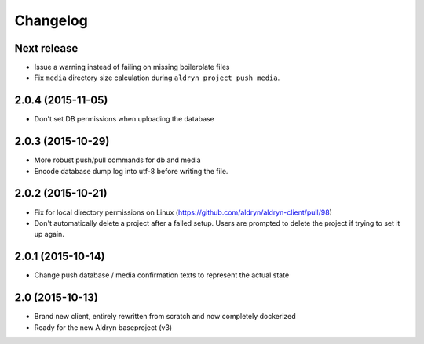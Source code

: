 Changelog
=========

Next release
------------

* Issue a warning instead of failing on missing boilerplate files
* Fix ``media`` directory size calculation during ``aldryn project push media``.


2.0.4 (2015-11-05)
------------------

* Don't set DB permissions when uploading the database


2.0.3 (2015-10-29)
------------------

* More robust push/pull commands for db and media
* Encode database dump log into utf-8 before writing the file.


2.0.2 (2015-10-21)
------------------

* Fix for local directory permissions on Linux (https://github.com/aldryn/aldryn-client/pull/98)
* Don't automatically delete a project after a failed setup.
  Users are prompted to delete the project if trying to set it up again.


2.0.1 (2015-10-14)
------------------

* Change push database / media confirmation texts to represent the actual state


2.0 (2015-10-13)
----------------

* Brand new client, entirely rewritten from scratch and now completely dockerized
* Ready for the new Aldryn baseproject (v3)
